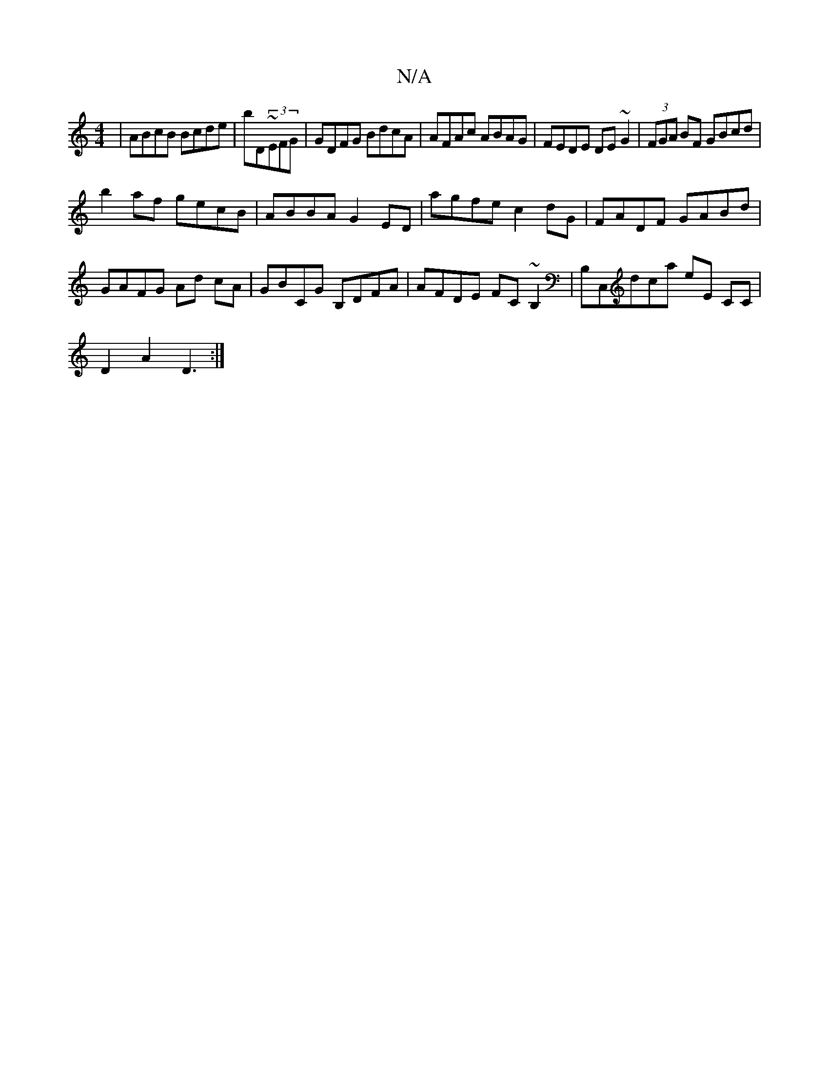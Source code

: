 X:1
T:N/A
M:4/4
R:N/A
K:Cmajor
| ABcB Bcde | bD~(3EFG | GDFG BdcA |AFAc ABAG|FEDE DE~G2|(3FGA BF GBcd |
b2af gecB|ABBA G2ED|agfec2dG|FADF GABd|
GAFG Ad cA|GBCG B,DFA|AFDE FC~B,2|B,C,D'C'A' E'E CC |
D2 A2 D3:|

|:G2ec dcBA|G3B cBgB|